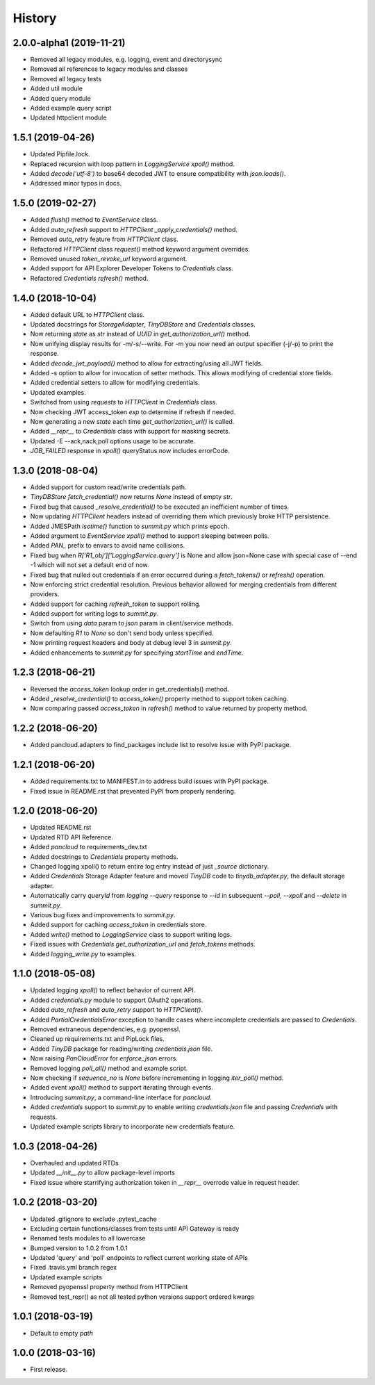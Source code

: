 =======
History
=======

2.0.0-alpha1 (2019-11-21)
-------------------------

* Removed all legacy modules, e.g. logging, event and directorysync
* Removed all references to legacy modules and classes
* Removed all legacy tests
* Added util module
* Added query module
* Added example query script
* Updated httpclient module

1.5.1 (2019-04-26)
------------------

* Updated Pipfile.lock.
* Replaced recursion with loop pattern in `LoggingService` `xpoll()` method.
* Added `decode('utf-8')` to base64 decoded JWT to ensure compatibility with `json.loads()`.
* Addressed minor typos in docs.

1.5.0 (2019-02-27)
------------------

* Added `flush()` method to `EventService` class.
* Added `auto_refresh` support to `HTTPClient` `_apply_credentials()` method.
* Removed `auto_retry` feature from `HTTPClient` class.
* Refactored `HTTPClient` class `request()` method keyword argument overrides.
* Removed unused `token_revoke_url` keyword argument.
* Added support for API Explorer Developer Tokens to `Credentials` class.
* Refactored `Credentials` `refresh()` method.

1.4.0 (2018-10-04)
------------------

* Added default URL to `HTTPClient` class.
* Updated docstrings for `StorageAdapter`, `TinyDBStore` and `Credentials` classes.
* Now returning `state` as `str` instead of `UUID` in `get_authorization_url()` method.
* Now unifying display results for -m/-s/--write. For -m you now need an output specifier (-j/-p) to print the response.
* Added `decode_jwt_payload()` method to allow for extracting/using all JWT fields.
* Added -s option to allow for invocation of setter methods. This allows modifying of credential store fields.
* Added credential setters to allow for modifying credentials.
* Updated examples.
* Switched from using `requests` to `HTTPClient` in `Credentials` class.
* Now checking JWT access_token `exp` to determine if refresh if needed.
* Now generating a new `state` each time `get_authorization_url()` is called.
* Added `__repr__` to `Credentials` class with support for masking secrets.
* Updated -E --ack,nack,poll options usage to be accurate.
* `JOB_FAILED` response in `xpoll()` queryStatus now includes errorCode.

1.3.0 (2018-08-04)
------------------

* Added support for custom read/write credentials path.
* `TinyDBStore` `fetch_credential()` now returns `None` instead of empty `str`.
* Fixed bug that caused `_resolve_credential()` to be executed an inefficient number of times.
* Now updating `HTTPClient` headers instead of overriding them which previously broke HTTP persistence.
* Added JMESPath `isotime()` function to `summit.py` which prints epoch.
* Added argument to `EventService` `xpoll()` method to support sleeping between polls.
* Added `PAN_` prefix to envars to avoid name collisions.
* Fixed bug when `R['R1_obj']['LoggingService.query']` is None and allow json=None case with special case of --end -1 which will not set a default end of now.
* Fixed bug that nulled out credentials if an error occurred during a `fetch_tokens()` or `refresh()` operation.
* Now enforcing strict credential resolution. Previous behavior allowed for merging credentials from different providers.
* Added support for caching `refresh_token` to support rolling.
* Added support for writing logs to `summit.py`.
* Switch from using `data` param to `json` param in client/service methods.
* Now defaulting `R1` to `None` so don't send body unless specified.
* Now printing request headers and body at debug level 3 in `summit.py`.
* Added enhancements to `summit.py` for specifying `startTime` and `endTime`.

1.2.3 (2018-06-21)
------------------

* Reversed the `access_token` lookup order in get_credentials() method.
* Added `_resolve_credential()` to `access_token()` property method to support token caching.
* Now comparing passed `access_token` in `refresh()` method to value returned by property method.

1.2.2 (2018-06-20)
------------------

* Added pancloud.adapters to find_packages include list to resolve issue with PyPI package.

1.2.1 (2018-06-20)
------------------

* Added requirements.txt to MANIFEST.in to address build issues with PyPI package.
* Fixed issue in README.rst that prevented PyPI from properly rendering.

1.2.0 (2018-06-20)
------------------

* Updated README.rst
* Updated RTD API Reference.
* Added `pancloud` to requirements_dev.txt
* Added docstrings to `Credentials` property methods.
* Changed logging xpoll() to return entire log entry instead of just `_source` dictionary.
* Added `Credentials` Storage Adapter feature and moved `TinyDB` code to `tinydb_adapter.py`, the default storage adapter.
* Automatically carry `queryId` from `logging --query` response to `--id` in subsequent `--poll`, `--xpoll` and `--delete` in `summit.py`.
* Various bug fixes and improvements to `summit.py`.
* Added support for caching `access_token` in credentials store.
* Added `write()` method to `LoggingService` class to support writing logs.
* Fixed issues with `Credentials` `get_authorization_url` and `fetch_tokens` methods.
* Added `logging_write.py` to examples.

1.1.0 (2018-05-08)
------------------

* Updated logging `xpoll()` to reflect behavior of current API.
* Added `credentials.py` module to support OAuth2 operations.
* Added `auto_refresh` and `auto_retry` support to `HTTPClient()`.
* Added `PartialCredentialsError` exception to handle cases where incomplete credentials are passed to `Credentials`.
* Removed extraneous dependencies, e.g. pyopenssl.
* Cleaned up requirements.txt and PipLock files.
* Added `TinyDB` package for reading/writing `credentials.json` file.
* Now raising `PanCloudError` for `enforce_json` errors.
* Removed logging `poll_all()` method and example script.
* Now checking if `sequence_no` is `None` before incrementing in logging `iter_poll()` method.
* Added event `xpoll()` method to support iterating through events.
* Introducing `summit.py`, a command-line interface for `pancloud`.
* Added `credentials` support to `summit.py` to enable writing `credentials.json` file and passing `Credentials` with requests.
* Updated example scripts library to incorporate new credentials feature.

1.0.3 (2018-04-26)
------------------

* Overhauled and updated RTDs
* Updated `__init__.py` to allow package-level imports
* Fixed issue where starrifying authorization token in `__repr__` overrode value in request header.

1.0.2 (2018-03-20)
------------------

* Updated .gitignore to exclude .pytest_cache
* Excluding certain functions/classes from tests until API Gateway is ready
* Renamed tests modules to all lowercase
* Bumped version to 1.0.2 from 1.0.1
* Updated 'query' and 'poll' endpoints to reflect current working state of APIs
* Fixed .travis.yml branch regex
* Updated example scripts
* Removed pyopenssl property method from HTTPClient
* Removed test_repr() as not all tested python versions support ordered kwargs

1.0.1 (2018-03-19)
------------------

* Default to empty `path`

1.0.0 (2018-03-16)
------------------

* First release.
